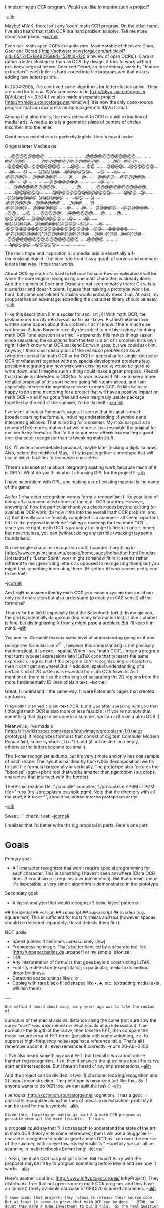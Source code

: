 #+STARTUP: showeverything logdone
#+options: num:nil

I'm planning an OCR program. Would you like to mentor such a project?

--[[file:alih.org][alih]]

Maybe!  AFAIK, there isn't any 'open' math OCR program.  On the other hand, I've also heard that math OCR is a hard problem to solve.  Tell me more about your plans.
--[[file:jcorneli.org][jcorneli]]

Even non-math open OCRs are quite rare. Most notable of them are Clara, Gocr and Ocrad
([http://software.newsforge.com/article.pl?sid=05/12/15/1848236&tid=152&tid=130 a review of open OCRs]).
Clara is rather a letter clusterizer than an OCR; by design, it tries to work without pre-knowledge of letters. Gocr and Ocrad, on the contrary, work by "feature extraction": each letter is hard-coded into the program, and that makes adding new letters painful.

In 2004-2005, I've contrived some algorithms for letter clusterization. They are used for bitonal !DjVu compression in [http://djvu.sourceforge.net DjVuLibre] >= 3.5.14. I've also made a separate project [http://minidjvu.sourceforge.net minidjvu]; it is now the only open-source program that can compress multiple pages into !DjVu format.

Among that algorithms, the most relevant to OCR is quick extraction of medial axis.
A medial axis is a geometric place of centers of circles inscribed into the letter.

Good news: medial axis is perfectly legible.
Here's how it looks:

    Original letter          Medial axis
  
  .....@@@@@@@@........  .....................
  ...@@@@@@@@@@@@......  ......@@@@@..........
  ..@@@@@@@@@@@@@@.....  .....@@...@@@........
  ..@@@@@...@@@@@@@....  ....@@......@@.......
  ..@@@@.....@@@@@@....  ....@........@.......
  .@@@@@.....@@@@@@....  ....@........@.......
  .@@@@@.....@@@@@@....  ....@........@.......
  ..@@@@.....@@@@@@....  ....@........@.......
  ..........@@@@@@@....  .............@.......
  .......@@@@@@@@@@....  .............@.......
  .....@@@@@@@@@@@@....  ........@@@@@@.......
  ...@@@@@@@@@@@@@@....  ......@@@....@.......
  ..@@@@@@@..@@@@@@....  .....@@......@.......
  .@@@@@@....@@@@@@....  ...@@@.......@.......
  .@@@@@.....@@@@@@....  ...@.........@.......
  @@@@@......@@@@@@....  ..@@.........@.......
  @@@@@......@@@@@@....  ..@..........@.......
  @@@@@.....@@@@@@@....  ..@..........@.......
  @@@@@@....@@@@@@@.@@@  ..@@.........@.......
  .@@@@@@@@@@@@@@@@@@@@  ...@@.....@@@@@......
  .@@@@@@@@@@@@@@@@@@@@  ....@@..@@@...@@@@@..
  ..@@@@@@@@@.@@@@@@@@.  .....@@@@............
  ....@@@@@....@@@@@...  .....................

The main hope and inspiration is: a medial axis is essentially a 1-dimensional object. The plan is to treat it as a graph of curves and compare letters that way. I hope that works.

About OCRing math: it's hard to tell now for sure how complicated it will be when the core engine (recognizing one math character) is already done. And the engines of Gocr and Ocrad are not even remotely there; Clara is a clusterizer and doesn't count. I guess that making a prototype won't be hard, but some convoluted formulas would probably mess it up. At least, my proposal has an advantage: extending the character library should be easy.
--[[file:alih.org][alih]]

I like this description (I'm a sucker for ascii art ;))!  With math OCR, the problems
are mostly with layout, as far as I know.  Richard Fateman has written some papers
about this problem.  I don't know if there much else written on it!
John Borwein recently described to me his strategy for doing math OCR "one equation at a time" --
apparently this makes things easier, since separating the equations from the text
is a bit of a problem in its own right!  I don't know what OCR backend Borwein uses,
but we could ask him.  Anyway, I think clear description of the /research problems to solve/ (whether special for math OCR or for OCR in general or for single-character OCR or whatever)
together with any special development problems (e.g. possibly integrating any new work with existing tools) would be good to write down, and I imagine such a thing could make
a great proposal.  (Recall that Google is interested in OCR for its own reasons!)  I'd like to see a more detailed proposal of this
sort before going full-steam-ahead, and I am especially interested in anything relevant to math OCR.
I'd like be quite happy to do some mentoring for a project that will have a positive impact on math OCR -- and if we got a free and even marginally usable package together by the end of the summer, I'd be thrilled!
--[[file:jcorneli.org][jcorneli]]

I've taken a look at Fateman's pages. It seems that his goal is much
broader: parsing the formula, including understanding of symbols and
interpreting ellipses. That is too big for a summer. My maximal goal
is to recreate !TeX representation that will more or less resemble the
original for not-too-hairy formulas. But I'd like to put more efforts
into making a good one-character recognizer than to tweaking math
stuff.

OK, I'll write a more detailed proposal, maybe later (making a diploma now). Also, before the middle of May, I'll try to put together a prototype that will use minidjvu facilities to recognize characters.

There's a license issue about integrating existing work, because much of it is GPL'd. What do you think about choosing GPL for the project?
--[[file:alih.org][alih]]

I have no problem with GPL, and making use of existing material is the name of the game!

As for 1-character recognition versus formula recognition: I like your
idea of biting off a summer-sized chunk of the math OCR problem.
However, showing (a) how the particular chunk you choose goes beyond
existing (or available) OCR work; (b) how it fits into the overall
math OCR problem; and, (c) that it really can be feasibly completed in
a summer -- all seem important.  I'd like the proposal to include
'making a roadmap for free math OCR' -- since you're right, math OCR
is probably too huge to finish in one summer, but nevertheless, you
can (without doing any terrible tweaking) lay some foundations.  

On the single-character recognition stuff, I wonder if anything in
[http://www.cogs.indiana.edu/people/homepages/hofstadter.html Douglas Hofstadter]'s
"Letter Spirit" work might somehow fit in.  It seems rather different to me
(generating letters as opposed to recognizing them); but you might find
something interesting there.  (His other AI work seems pretty cool to me too!)

--[[file:jcorneli.org][jcorneli]]

Am I right to assume that by math OCR you mean a system that could not only read characters but also understand (probably in CAS sense) all the formulas?

Thanks for the link! I especially liked the Sabretooth font :). In my opinion, the grid is potentially dangerous (too many information lost). Latin alphabet is fine, but distinguishing X from \chi might pose a problem. But I'll keep it in mind.
--[[file:alih.org][alih]]

Yes and no.  Certainly there is some level of understanding going on if one recognizes
formulas like $x^{x^{x^\ldots}}$, however this understanding is not precisely mathematical,
it is more -- spatial.  When I say "math OCR", I mean a program that turns typeset expressions
into !LaTeX code that typesets the same expression.  I agree that if the program can't
recognize single characters, then it can't get anywhere!  But in addition, spatial
understanding of a certain kind of 2D patterns is essential for math OCR to work.
As I mentioned, there is also the challenge of separating the 2D regions from the more
fundamentally 1D lines of plain text. --[[file:jcorneli.org][jcorneli]]

Great, I understand it the same way. It were Fateman's pages that created confusion.

Originally I planned a plain-text OCR, but it was after speaking with you that I thought math OCR is also more or less feasible :) If you're not sure that something that big can be done in a summer, we can settle on a plain OCR :)

Meanwhile, I've made a [http://alih.wikispaces.com/space/showimage/protoplasm-1.0.tar.gz prototype]. It recognizes formulas that consist of digits in Computer Modern Roman font, some symbols ( ()+-*/ ) and \frac (if not nested too deeply, otherwise the letters become too small).

The 1-char recognizer is dumb, but it's very simple and only has one sample of each shape. The layout is handled by hbox/vbox decomposition: we try to split the formula horizontally or vertically. The prototype also features the "bitonize" (pgm->pbm) tool that works smarter than pgmtopbm (but drops characters that intersect with the border).

There's no readme file. "./compile" compiles, "./protoplasm <PBM or PGM file>" runs (try ./protoplasm example.pgm).
Note that the directory with all the stuff, if it's not ".", should be written into the protoplasm script.

--[[file:alih.org][alih]]

Sweet, I'll check it out! --[[file:jcorneli.org][jcorneli]]

I realized that I'd better write the big proposal in parts. Here's one part:

*  Goals

Primary goal:
 * A 1-character recognizer that won't require special programming for each character.
      This is something I haven't seen anywhere (Clara OCR doesn't count since it
      requires user intervention). But that doesn't mean it's impossible: a very simple
      algorithm is demonstrated in the prototype.


Secondary goal:
 * A layout analyzer that would recognize 5 basic layout patterns:
## horizontal
## vertical
## subscript
## superscript
## overlap (e.g. square root)
This is sufficient for most formulas and text (however, spaces should be detected separately; Ocrad detects them fine).


NOT goals:
 * Speed (unless it becomes unreasonably slow).
 * Preprocessing image. That's better handled by a separate tool
      like [http://unpaper.berlios.de unpaper] or my simple `bitonize'.
 * GUI.
 * Any interpretation of formulas that goes beyond constructing LaTeX.
 * Font style detection (except italic);
      in particular, medial axis method drops boldness.
 * Detecting space tunings like \; or \mathop.
 * Coping with rare black-filled shapes like \bullet, \clubsuit, etc. 
      (extracting medial axis will ruin them)

----

: One method I heard about many, many years ago was to take the radius of
curvature of the medial axis vs. distance along the curve (not sure how
the curve "start" was determined nor what you do at an
intersection), then normalize the length of the
curve, then take the FFT, then compare the mean-square error of
FFT terms (possibly with some weighting, e.g. to suppress high-frequency
noise) against a reference table.
That's all I remember about it, if I even remember it correctly.
--[[file:norm.org][norm]] 20-Apr-2006

:: I've also heard something about FFT, but I recall it was about online handwriting recognition. If so, then it answers the questions about the curve start and intersections. But I haven't heard of any implementations.
--[[file:alih.org][alih]]


And the project can be divided in two: 1) character locating/recognition and 2) layout reconstruction. The prototype is organized just like that. So if anyone wants to do OCR too, we can split the task :)
--[[file:alih.org][alih]]

I've found [http://kognition.sourceforge.net Kognition]. It has a good 1-character recognizer along the lines of medial axis extraction; probably it can be used for math symbols.
--[[file:alih.org][alih]].

: Given this, focusing on making as useful a math OCR program as possible seem all the more feasible.  I think
a proposal could say that "I'll do reseach to understand the state of the art
in math OCR theory (cite some references); then I will use a pluggable 1-character recognizer to build as good a math OCR as I can over the course of the summer, with an eye towards extensibility."
Hopefully we can all be scanning in math textbooks before long! --[[file:jcorneli.org][jcorneli]]

:: Yeah, the math OCR has just got closer. But I won't hurry with the proposal; maybe I'll try to program something before May 8 and see how it works. --[[file:alih.org][alih]]

Here's another cool link: [http://www.inftyproject.org/en/ InftyProject]. They distribute a free (but not open-source) math OCR program, and they have an (almost) freely available database of 688,570 scanned characters. 
--[[file:alih.org][alih]]

: I know about that project; they refuse to release their source code.  But at least it seems to prove that math OCR can be done.   OTOH, no doubt they made a huge investment to build this.  So the real question is, can we do the same thing for much cheaper?  --[[file:jcorneli.org][jcorneli]]

:: It was rather their database that made me ecstatic. I had nothing remotely comparable when I was doing the !DjVu stuff. It's a big thing, seven students worked on it. And they're giving the database for free. So their investment wasn't totally wasted :)

--------

Sorry I havent replied earlier, my attention has been focussed elsewhere.  Hopefully, better late than never (at least 8 May is still 4 days away).

As I see it, this Math OCR business is some sort of disassembler --- we would like to go backwards from the binary file (this time a graphical image rather than an executable image) to the source (TeX).  One thought is that you might want to break up the process a step further, set your sights a step lower (as an intermediate step) and first reconstruct DVI and then reconstruct TEX.

On the topic of disassembly, in my memory there distinctly stands out a book from my Sinclair ZX=80 days.  It was a book on machine language which included writing a disassembler as a final project.  What especially has stuck with me from that book is their notion of levels of disassembly.  Based on that notion, here is one possible approach to MOCR:

: *Step 0* (raw data): We have a graphical image of some mathematical text we would like to recognize.  In enginerring terms this is a bunch of bits on a grid, in math terms this is a mapping from a product of (discretized) intervals into the truth values.

: *Step 1* (organization): We determine the cardinal directions (horizontal and vertical) and organize the pixels int clusters (which presumably are characters or, perhaps, connected components of characters).  Each of these goes in some bounding parallelogram, so the output is a bunch of boxes, each of which contins the graphical image of a character.  Whilst this may still be a far cry from TeX boxes, it represents the beginning of a process will eventually turn these boxes of raw data into TeX boxes.

: *Step 2* (description):  The contents of each box are described.  This includes such things as the medial axis and the Fourier transforms discussed above.  The end result is a description of the geometrical image contained in the box.  An important feature of this is that this description is (at least approximately) invariant under changes of graphical representation --- were we to change the resolution (dilation) or translate the image or rotate it or distort it a bit (i.e. act on it with the Moebius group) the description would stay the same --- whatever it is that makes "a"'s look different from "b"'s ought not to depend on what angle we view the page from.  This suggests to me that good old invalriant theory and differential geometry might be a place to look for insights into this process.

The chasm: /At this point, we pass the great divide from graphical processing to artificial intelligence, from geometry to formal linguistics./

: *Step 3* (recognition):  We are still working boxwise.  We take the higher-level, invariant description generated in step 2 and try to figure out what character(s) it best describes.   At this point, our boxes begin to resemble something more like TeX boxes or, more accurately, DVI boxes.  Based on what character we think it might be, we can make reasonable assignments of bounding box, baseline, and centre point.

: *Step 4* (preliminary contextualization):  In the last few steps, we have focussed our attention on individual boxes.  Now that we have a reasonable idea what these may be, it is time to step back a bit and look at the picture they comprise.  As a start, we will look at things like the spacing between the bokes, which boxes seem to be in a line and the like.  After this step, we will generate something like a DVI file and start putting back some of the TeX glue.

: *Step 5* (intermediate contextualization):  Now we consider the specifics of our symbols to gain further insight into our text.  For instance, if we see a summation syblo, we know to look for limits and an argument to which it may be applied, if we see delimiters, we look for matcing delimiters.  At this stage, we can reconstruct something like TeX macros to describe the text.  I think that this could be done by means of an expert system with production rules about symbols and TeX macros and goals contravariant to the way TeX is compiled.

: *Step 6* (deep contextualization):  We now graduate from print demon to typesetter to mathematician.  We make use of mathematical knowledge to try to understand the meaning of the mathematical formulae represented in our graphical image.  To do this, we shall use the context of the whole equation, of nearby equations, and the surrounding text.  Now we can produce output in something like h-code.

So there you have my "TeXoholics anonymous" 6-step plan from recover from addiction to graphical images ;)  I think something like this could be done nicely in a scholium-based framework.  At step 1, we generate our base document as a set nodes corresponding to the different characters-to-be, then add links between them and attach scholia to them in the subsequent steps (say scholia saying that this blob has a certain median line) then refactor the whole as scolia over a different base document (in this case, a DVI or TeX source).  This reminds me of a construction in algebraic/differential geometry where one might construct a bundle/sheaf over some space, then re-express the total space as a bundle/sheaf over some other base space which appears in teh course of the construciton.

To keep things managable for a summer, one might restrict one's focus to a particular mathematical document or closely-related class of documents.  For instance, we might take Whitehead and Russel's Principia and develop the program to recognize the notations contained therein.  This already could have some handsome payoffs.  It might well be possible to plow ahead to step 6 with this work and tie it in with some of what Joe and I did last year so as to be able to translate notations.  Given that probably the biggest obstacle to modern readers perusing Whitehead and Russell (and Quine and Lukasiewicz ....) is the notation, this would be a great service to the mathematical logic community.  I'm sure the metamath people would find it useful, especially since we ought to be able to output the fomulae in their notation.  As deliverables for this project, we could produce not only the OCR program, but also an edition of the PM.  Heck, if Google funds this, maybe we could have them provide us with a nice scanned image of the PM from their scholar project and, if this succeds, maybe there would be a way to continue some sort of contract work with Google developing the OCR programs for math which they then apply to the math books in their collection.
--[[file:rspuzio.org][rspuzio]] 4 May 2006

Step 0: Yeah, it's called a bitmap, you know.

Step 1: Called splitting elsewhere. A standard trick is to jump back from step 3 to splitting if things have gone wrong. Gocr does it.

Step 2: Invariant description is too strong a condition. We just need some mapping into a "description space" with a metric on it. It might be even resolution-dependent. And the metric might be asymmetric. The description needs not to stay the same when rotated (imagine < and > to be recognized as same).

Step 3: It is not obvious that we can clearly divide this from step 2, no matter what philosophy says about chasms. I'd say step 2 is only a speed-up cache for step 3.

Step 4: I'd call this line detection and formula detection.

Step 5: That's layout analysis for formulas.

Step 6: I'm not going to do that!

Restricting to PM: nope. I already have a big ground-truthed character database made by seven students. That will be my testbed for the recognition engine (steps 1-3).

The general idea of early recognition is something I've implemented it in the prototype and said I'll continue this way. But this approach is unorthodox. Compare your plan with the GNU Ocrad list:

  1) read the image.
  2) optionally, perform some transformations (crop, rotate, scale, etc)\.
  3) optionally, perform layout detection.
  4) remove frames and images.
  5) detect characters and group them in lines.
  6) recognize characters (very ad hoc; one algorithm per character).
  7) correct some errors (transform l.OOO into 1.000, etc).
  8) output result.

FineReader also does zoning (= layout detection) first, then recognition. That's because early recognition makes both zoning and recognition harder. For instance, in your plan, baseline is determined by recognition; in other OCRs, baseline /helps/ to recognize. When I've chosen early recognition, I fully understood the consequences.

--[[file:alih.org][alih]]

I've just realized that Ocrad can be used as a column/line detection tool. Run it with -x <file> option and it will print a list of text blocks and lines. It dislikes \frac's, however. But now I think that using Ocrad will be easier than playing with early recognition. --[[file:alih.org][alih]]

Kognition displays extremely poor performance. Like this:

  OD2 DI ?h8 hi?hIi3ht5 OI thP 98Om8tci8 th8DrY

Too bad I spent time on it.
--[[file:alih.org][alih]]

I felt it would be wiser to shift only one mountain per summer. Joe, what would you say if I'll cut the proposal to developing a omnifont engine?


I suggest a pre-proposal: show the need/usefulness/estimated difficulty/originality/etc., of each possible proposed project, in a tabular format, one line per item or so.  Then we'll talk about it.  E.g. I don't know offhand why the world needs a(nother?) omnifont engine. --[[file:jcorneli.org][jcorneli]]

Here goes.

An omnifont engine is useful for the following purposes:
 
 1. It would be the essential component in a math OCR.
  It's anyway necessary due to unmached ease of adding new characters.
    (template matchers are also part of the fun, but they won't do the whole thing)
    
 1. Augmenting capabilities of other OCR engines.
    The developers of !CuneiForm OCR acknowledged that they use an omnifont
    engine for the first pass (and finishing with a template matcher).
    !FineReader boasts its "fountain" method
    which seems to be a hybrid of omnifont and traditional approaches.

 1. (Bonus) Making an OCR for Cyrillic and Greek alphabet.

Unfortunately, omnifonts are said to display weaker performance on their own than template matchers.
(That surprises me. I think that's because OCR companies invest into large database.)
But hybrid omnifont/matcher systems are reported to perform better. (I shall see whether I can plug in the pattern matcher from DjVu).

There's only one implementation of omnifont engine that I know of, and that's Kognition. It has questionable
thinning (meanwhile, I've put together [ftp://ftp.berlios.de/pub/plasmaocr/thin_demo-1.0.tar.gz my thinner]). 
The Hausdorf metric is poorly implemented in Kognition, as one can see looking how it identifies e with 2.
So, softly speaking, there's room for improvement.

Difficulty is hard to determine, especially in terms of achieved results. To the end of the summer, I hope to be at least able to recognize characters, including math, on samples of 600dpi and perfect quality like those that come with !InftyReader ([http://www.inftyproject.org/demo/sample1.tif sample1.tif]).

Other proposals? Well, I had a couple of thoughts, but there's nothing I'd like to do as much as an OCR engine, except for a next generation of ufomath :). Here goes:

 * OCR into HTML with formulas as pictures.
  * Difficulty: unknown, but for minimal results, we can use gocr for everything but formulas. So the main difficulty is detecting formulas without recognizing them. Formulas usually have fancy layout or specific gocr-recognizable characters like parenthneses, digits or +/-, so I think that woudn't be very hard. But again, I'm afraid of spending too much time on layout when there is engine to write.

 * OCR with user intervention, like in Clara OCR. While that's more promising, that would be much harder to test.
  * Difficulty: even harder. Seems a paradox, because a user intends to help the program. But I think the addiction to the user's help is a trap: it prevents automatic testing on something like !InftyCDB.

 * Recognizing clearly handwritten (Graffiti) formulas.
  * Usability: Hm, I can't think what to use it for. Just a crazy method of entering formulas into a computer or searching for a LaTeX command.
  * Difficulty: Not too hard. Graffiti recognition is easier than it seems. Linux on handhelds has acceptable recognition (3x3 grid + regexp), and editing distance works wonders (not to mention FFT, which I don't trust). Again, the layout; but it's only one formula, so hbox/vbox decomposition like in protoplasm should do.

--[[file:alih.org][alih]]

I've just had a successful experiment with next [ftp://ftp.berlios.de/pub/plasmaocr/minidjvu-0.45.tar.gz DjVu compressor prototype]. Compressing a 97K PNG file into a 9K !DjVu file looks cool. More importantly, it opens new possibilities for OCR. I have to think about it. If only I could estimate its OCR performance right away...
--[[file:alih.org][alih]]


Alih, this looks good.  Write it up in a little more detail and submit it!
Your "other proposals" can go in a "future work" section.  Make sure to make a good introduction
stating the lack of any F/LOSS OCR engine for math, and why your approach is a step in the right direction.
Such a proposal will have /my/ strong support (I hope the powers that be will feel similarly). --[[file:jcorneli.org][jcorneli]]

Thank you! I've searched for FLOSS and found a !PhD student position in Germany about OCR. Wow, probably you've just influenced my future career. Well, if you know something as rocking as !InftyCDB and FLOSS, please don't hesitate to tell it now :)

I've submitted it. After thinking about the classifier, I've changed the mission statement to an adaptive OCR engine. Alea jacta est. Cheers. --[[file:alih.org][alih]]

I've created the [http://plasmaocr.berlios.de project at Berlios] with [http://plasmaocr.berlios.de/wiki wiki] (empty now), and made the [http://prdownload.berlios.de/plasmaocr/plasma-0.1.tar.gz first release]. It is basically protoplasm, but plugged into Ocrad and supplied with a better pattern library. No adaptivity yet. --[[file:alih.org][alih]]

: By the way, do you have some stock input to test against?  
I did't see any in your distribution. I tried your program
with my own (PGM) input, but couldn't get it to work yet (got glibc malloc() corruption).  But given that there was a fatal bug in the PGM parser (I can mail you a patch to fix it), I'm guessing it works only on PBM images right now, right?  Anyway, this work looks interesting, keep it up :-)
-- SteveCheng

:: Yeah, thanks, I've already found the bugs. But PGMs are anyway recognized a bit /worse/. Don't know why... probably because the program was trained on bilevel !InftyCDB. Strange, anyway. So I suggest converting them to PBM.

:: Smart PGM to PBM conversion is a big problem of its own. Thresholding (pgmtopbm -threshold) is crude, but more or less working. I use my "bitonize" (svn checkout svn://svn.berlios.de/plasmaocr/trunk/utils/ to download it), but its edge detection is dumb and nowhere near Canny. Commercial !DjVu compressors use some sort of adaptive thresholding. As with everything, scientific papers are way ahead of available implementations.

:: I've put 6 sample pages into ftp://ftp.berlios.de/pub/plasmaocr/images/ . --[[file:alih.org][alih]]

Wrote something like an article: [http://plasmaocr.berlios.de/fftsplit.html Adaptive Splitting]. --[[file:alih.org][alih]]

----
OCR was recently given a short discussion in the 'free software business' mailing list (always an interesting venue).

http://www.crynwr.com/cgi-bin/ezmlm-cgi?sss:11243:200606:nhgcpcpnkjfddejknggp#b

--[[file:jcorneli.org][jcorneli]]
